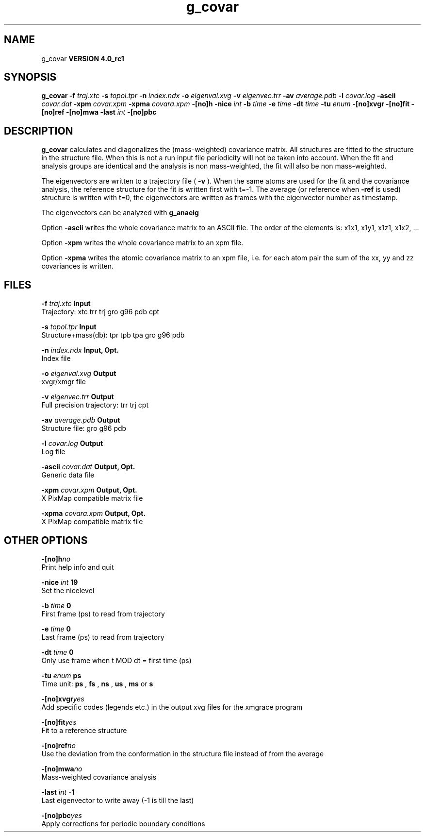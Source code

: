 .TH g_covar 1 "Mon 22 Sep 2008"
.SH NAME
g_covar
.B VERSION 4.0_rc1
.SH SYNOPSIS
\f3g_covar\fP
.BI "-f" " traj.xtc "
.BI "-s" " topol.tpr "
.BI "-n" " index.ndx "
.BI "-o" " eigenval.xvg "
.BI "-v" " eigenvec.trr "
.BI "-av" " average.pdb "
.BI "-l" " covar.log "
.BI "-ascii" " covar.dat "
.BI "-xpm" " covar.xpm "
.BI "-xpma" " covara.xpm "
.BI "-[no]h" ""
.BI "-nice" " int "
.BI "-b" " time "
.BI "-e" " time "
.BI "-dt" " time "
.BI "-tu" " enum "
.BI "-[no]xvgr" ""
.BI "-[no]fit" ""
.BI "-[no]ref" ""
.BI "-[no]mwa" ""
.BI "-last" " int "
.BI "-[no]pbc" ""
.SH DESCRIPTION

.B g_covar
calculates and diagonalizes the (mass-weighted)
covariance matrix.
All structures are fitted to the structure in the structure file.
When this is not a run input file periodicity will not be taken into
account. When the fit and analysis groups are identical and the analysis
is non mass-weighted, the fit will also be non mass-weighted.



The eigenvectors are written to a trajectory file (
.B -v
).
When the same atoms are used for the fit and the covariance analysis,
the reference structure for the fit is written first with t=-1.
The average (or reference when 
.B -ref
is used) structure is
written with t=0, the eigenvectors
are written as frames with the eigenvector number as timestamp.



The eigenvectors can be analyzed with 
.B g_anaeig
.



Option 
.B -ascii
writes the whole covariance matrix to
an ASCII file. The order of the elements is: x1x1, x1y1, x1z1, x1x2, ...



Option 
.B -xpm
writes the whole covariance matrix to an xpm file.



Option 
.B -xpma
writes the atomic covariance matrix to an xpm file,
i.e. for each atom pair the sum of the xx, yy and zz covariances is
written.
.SH FILES
.BI "-f" " traj.xtc" 
.B Input
 Trajectory: xtc trr trj gro g96 pdb cpt 

.BI "-s" " topol.tpr" 
.B Input
 Structure+mass(db): tpr tpb tpa gro g96 pdb 

.BI "-n" " index.ndx" 
.B Input, Opt.
 Index file 

.BI "-o" " eigenval.xvg" 
.B Output
 xvgr/xmgr file 

.BI "-v" " eigenvec.trr" 
.B Output
 Full precision trajectory: trr trj cpt 

.BI "-av" " average.pdb" 
.B Output
 Structure file: gro g96 pdb 

.BI "-l" " covar.log" 
.B Output
 Log file 

.BI "-ascii" " covar.dat" 
.B Output, Opt.
 Generic data file 

.BI "-xpm" " covar.xpm" 
.B Output, Opt.
 X PixMap compatible matrix file 

.BI "-xpma" " covara.xpm" 
.B Output, Opt.
 X PixMap compatible matrix file 

.SH OTHER OPTIONS
.BI "-[no]h"  "no    "
 Print help info and quit

.BI "-nice"  " int" " 19" 
 Set the nicelevel

.BI "-b"  " time" " 0     " 
 First frame (ps) to read from trajectory

.BI "-e"  " time" " 0     " 
 Last frame (ps) to read from trajectory

.BI "-dt"  " time" " 0     " 
 Only use frame when t MOD dt = first time (ps)

.BI "-tu"  " enum" " ps" 
 Time unit: 
.B ps
, 
.B fs
, 
.B ns
, 
.B us
, 
.B ms
or 
.B s


.BI "-[no]xvgr"  "yes   "
 Add specific codes (legends etc.) in the output xvg files for the xmgrace program

.BI "-[no]fit"  "yes   "
 Fit to a reference structure

.BI "-[no]ref"  "no    "
 Use the deviation from the conformation in the structure file instead of from the average

.BI "-[no]mwa"  "no    "
 Mass-weighted covariance analysis

.BI "-last"  " int" " -1" 
 Last eigenvector to write away (-1 is till the last)

.BI "-[no]pbc"  "yes   "
 Apply corrections for periodic boundary conditions

